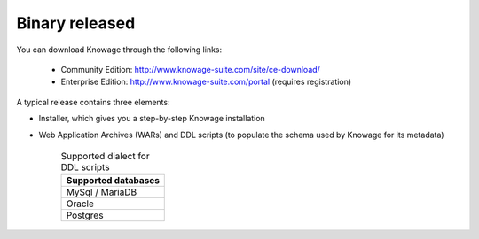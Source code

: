 Binary released
=========================

You can download Knowage through the following links:

  - Community Edition: http://www.knowage-suite.com/site/ce-download/
  - Enterprise Edition: http://www.knowage-suite.com/portal (requires registration)

A typical release contains three elements:

- Installer, which gives you a step-by-step Knowage installation 
- Web Application Archives (WARs) and DDL scripts (to populate the schema used by Knowage for its metadata)

      .. table:: Supported dialect for DDL scripts
          :widths: auto

          +------------------------------------+
          |   **Supported databases**          |
          +====================================+
          |   MySql / MariaDB                  |
          +------------------------------------+
          |   Oracle                           |
          +------------------------------------+
          |   Postgres                         |
          +------------------------------------+
